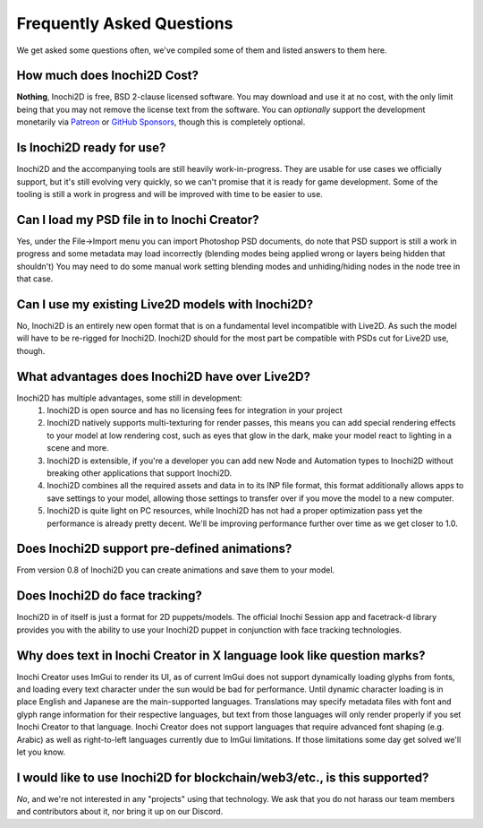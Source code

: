 ==========================
Frequently Asked Questions
==========================

We get asked some questions often, we've compiled some of them and listed answers to them here.

How much does Inochi2D Cost?
----------------------------

**Nothing**, Inochi2D is free, BSD 2-clause licensed software. You may download and use it at no cost, with the only limit being that you may not remove the license text from the software.
You can *optionally* support the development monetarily via `Patreon <https://patreon.com/LunaFoxgirlVT>`__ or `GitHub Sponsors <https://github.com/sponsors/LunaTheFoxgirl>`__, though this is completely optional.

Is Inochi2D ready for use?
--------------------------

Inochi2D and the accompanying tools are still heavily work-in-progress. 
They are usable for use cases we officially support, but it's still evolving very quickly, so we can't promise that it is ready for game development.
Some of the tooling is still a work in progress and will be improved with time to be easier to use.

Can I load my PSD file in to Inochi Creator?
--------------------------------------------
Yes, under the File->Import menu you can import Photoshop PSD documents, do note that PSD support is still a work in progress and some metadata may load incorrectly (blending modes being applied wrong or layers being hidden that shouldn't)
You may need to do some manual work setting blending modes and unhiding/hiding nodes in the node tree in that case.

Can I use my existing Live2D models with Inochi2D?
--------------------------------------------------
No, Inochi2D is an entirely new open format that is on a fundamental level incompatible with Live2D. As such the model will have to be re-rigged for Inochi2D. Inochi2D should for the most part be compatible with PSDs cut for Live2D use, though.

What advantages does Inochi2D have over Live2D?
-----------------------------------------------
Inochi2D has multiple advantages, some still in development:
 1. Inochi2D is open source and has no licensing fees for integration in your project
 2. Inochi2D natively supports multi-texturing for render passes, this means you can add special rendering effects to your model at low rendering cost, such as eyes that glow in the dark, make your model react to lighting in a scene and more.
 3. Inochi2D is extensible, if you're a developer you can add new Node and Automation types to Inochi2D without breaking other applications that support Inochi2D.
 4. Inochi2D combines all the required assets and data in to its INP file format, this format additionally allows apps to save settings to your model, allowing those settings to transfer over if you move the model to a new computer.
 5. Inochi2D is quite light on PC resources, while Inochi2D has not had a proper optimization pass yet the performance is already pretty decent. We'll be improving performance further over time as we get closer to 1.0.

Does Inochi2D support pre-defined animations?
---------------------------------------------

From version 0.8 of Inochi2D you can create animations and save them to your model.

Does Inochi2D do face tracking?
-------------------------------

Inochi2D in of itself is just a format for 2D puppets/models. The official Inochi Session app and facetrack-d library provides you with the ability to use your Inochi2D puppet in conjunction with face tracking technologies.

Why does text in Inochi Creator in X language look like question marks?
-----------------------------------------------------------------------

Inochi Creator uses ImGui to render its UI, as of current ImGui does not support dynamically loading glyphs from fonts, and loading every text character under the sun would be bad for performance. Until dynamic character loading is in place English and Japanese are the main-supported languages.
Translations may specify metadata files with font and glyph range information for their respective languages, but text from those languages will only render properly if you set Inochi Creator to that language.
Inochi Creator does not support languages that require advanced font shaping (e.g. Arabic) as well as right-to-left languages currently due to ImGui limitations. If those limitations some day get solved we'll let you know.

I would like to use Inochi2D for blockchain/web3/etc., is this supported?
-------------------------------------------------------------------------

*No*, and we're not interested in any "projects" using that technology.
We ask that you do not harass our team members and contributors about it,
nor bring it up on our Discord.